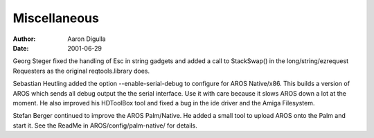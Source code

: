 =============
Miscellaneous
=============

:Author: Aaron Digulla
:Date:   2001-06-29

Georg Steger fixed the handling of Esc in string gadgets and added a call to
StackSwap() in the long/string/ezrequest Requesters as the original
reqtools.library does.

Sebastian Heutling added the option --enable-serial-debug to configure for AROS
Native/x86.  This builds a version of AROS which sends all debug output the the
serial interface. Use it with care because it slows AROS down a lot at the
moment. He also improved his HDToolBox tool and fixed a bug in the ide
driver and the Amiga Filesystem.

Stefan Berger continued to improve the AROS Palm/Native. He added a small
tool to upload AROS onto the Palm and start it. See the ReadMe in
AROS/config/palm-native/ for details.

